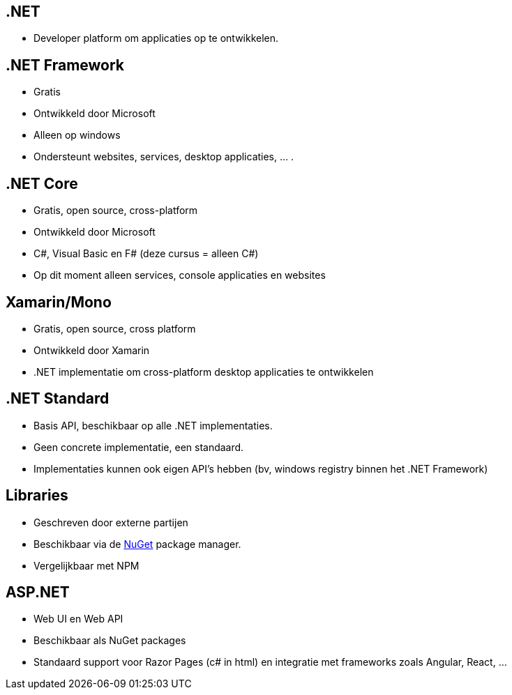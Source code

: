== .NET
- Developer platform om applicaties op te ontwikkelen.

== .NET Framework
- Gratis
- Ontwikkeld door Microsoft
- Alleen op windows
- Ondersteunt websites, services, desktop applicaties, ... .

== .NET Core
- Gratis, open source, cross-platform
- Ontwikkeld door Microsoft
- C#, Visual Basic en F# (deze cursus = alleen C#)
- Op dit moment alleen services, console applicaties en websites

== Xamarin/Mono
- Gratis, open source, cross platform
- Ontwikkeld door Xamarin
- .NET implementatie om cross-platform desktop applicaties te ontwikkelen

== .NET Standard
- Basis API, beschikbaar op alle .NET implementaties.
- Geen concrete implementatie, een standaard.
- Implementaties kunnen ook eigen API's hebben (bv, windows registry binnen het .NET Framework)

== Libraries
- Geschreven door externe partijen
- Beschikbaar via de link:http://www.nuget.org[NuGet] package manager.
- Vergelijkbaar met NPM

== ASP.NET 
- Web UI en Web API
- Beschikbaar als NuGet packages
- Standaard support voor Razor Pages (c# in html) en integratie met frameworks zoals Angular, React, ... 